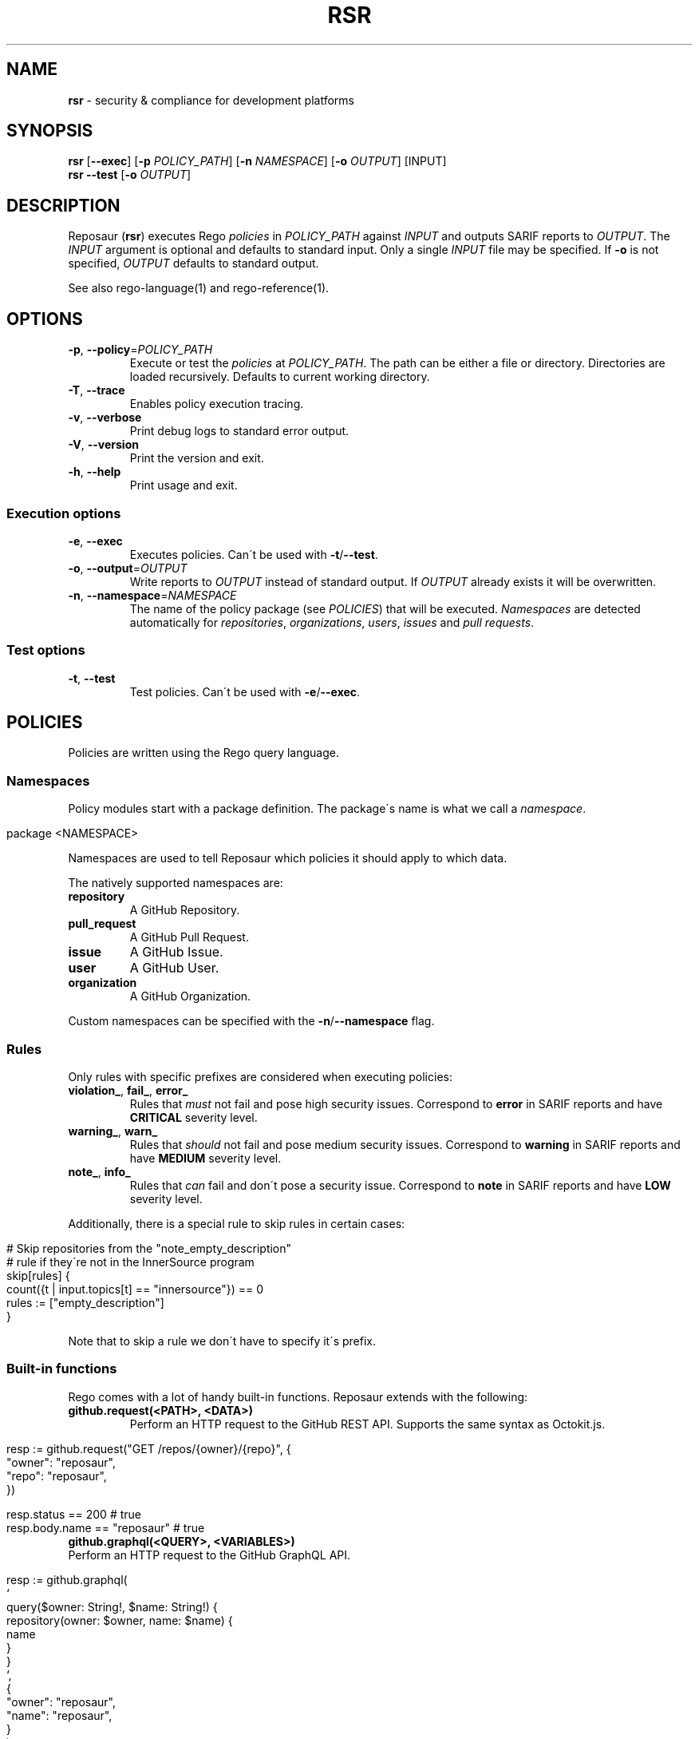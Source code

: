 .\" generated with Ronn/v0.7.3
.\" http://github.com/rtomayko/ronn/tree/0.7.3
.
.TH "RSR" "1" "May 2022" "Reposaur" "Reposaur Manual"
.
.SH "NAME"
\fBrsr\fR \- security & compliance for development platforms
.
.SH "SYNOPSIS"
\fBrsr\fR [\fB\-\-exec\fR] [\fB\-p\fR \fIPOLICY_PATH\fR] [\fB\-n\fR \fINAMESPACE\fR] [\fB\-o\fR \fIOUTPUT\fR] [INPUT]
.
.br
\fBrsr\fR \fB\-\-test\fR [\fB\-o\fR \fIOUTPUT\fR]
.
.br
.
.SH "DESCRIPTION"
Reposaur (\fBrsr\fR) executes Rego \fIpolicies\fR in \fIPOLICY_PATH\fR against \fIINPUT\fR and outputs SARIF reports to \fIOUTPUT\fR\. The \fIINPUT\fR argument is optional and defaults to standard input\. Only a single \fIINPUT\fR file may be specified\. If \fB\-o\fR is not specified, \fIOUTPUT\fR defaults to standard output\.
.
.P
See also rego\-language(1) and rego\-reference(1)\.
.
.SH "OPTIONS"
.
.TP
\fB\-p\fR, \fB\-\-policy\fR=\fIPOLICY_PATH\fR
Execute or test the \fIpolicies\fR at \fIPOLICY_PATH\fR\. The path can be either a file or directory\. Directories are loaded recursively\. Defaults to current working directory\.
.
.TP
\fB\-T\fR, \fB\-\-trace\fR
Enables policy execution tracing\.
.
.TP
\fB\-v\fR, \fB\-\-verbose\fR
Print debug logs to standard error output\.
.
.TP
\fB\-V\fR, \fB\-\-version\fR
Print the version and exit\.
.
.TP
\fB\-h\fR, \fB\-\-help\fR
Print usage and exit\.
.
.SS "Execution options"
.
.TP
\fB\-e\fR, \fB\-\-exec\fR
Executes policies\. Can\'t be used with \fB\-t\fR/\fB\-\-test\fR\.
.
.TP
\fB\-o\fR, \fB\-\-output\fR=\fIOUTPUT\fR
Write reports to \fIOUTPUT\fR instead of standard output\. If \fIOUTPUT\fR already exists it will be overwritten\.
.
.TP
\fB\-n\fR, \fB\-\-namespace\fR=\fINAMESPACE\fR
The name of the policy package (see \fIPOLICIES\fR) that will be executed\. \fINamespaces\fR are detected automatically for \fIrepositories\fR, \fIorganizations\fR, \fIusers\fR, \fIissues\fR and \fIpull requests\fR\.
.
.SS "Test options"
.
.TP
\fB\-t\fR, \fB\-\-test\fR
Test policies\. Can\'t be used with \fB\-e\fR/\fB\-\-exec\fR\.
.
.SH "POLICIES"
Policies are written using the Rego query language\.
.
.SS "Namespaces"
Policy modules start with a package definition\. The package\'s name is what we call a \fInamespace\fR\.
.
.IP "" 4
.
.nf

package <NAMESPACE>
.
.fi
.
.IP "" 0
.
.P
Namespaces are used to tell Reposaur which policies it should apply to which data\.
.
.P
The natively supported namespaces are:
.
.TP
\fBrepository\fR
A GitHub Repository\.
.
.TP
\fBpull_request\fR
A GitHub Pull Request\.
.
.TP
\fBissue\fR
A GitHub Issue\.
.
.TP
\fBuser\fR
A GitHub User\.
.
.TP
\fBorganization\fR
A GitHub Organization\.
.
.P
Custom namespaces can be specified with the \fB\-n\fR/\fB\-\-namespace\fR flag\.
.
.SS "Rules"
Only rules with specific prefixes are considered when executing policies:
.
.TP
\fBviolation_\fR, \fBfail_\fR, \fBerror_\fR
Rules that \fImust\fR not fail and pose high security issues\. Correspond to \fBerror\fR in SARIF reports and have \fBCRITICAL\fR severity level\.
.
.TP
\fBwarning_\fR, \fBwarn_\fR
Rules that \fIshould\fR not fail and pose medium security issues\. Correspond to \fBwarning\fR in SARIF reports and have \fBMEDIUM\fR severity level\.
.
.TP
\fBnote_\fR, \fBinfo_\fR
Rules that \fIcan\fR fail and don\'t pose a security issue\. Correspond to \fBnote\fR in SARIF reports and have \fBLOW\fR severity level\.
.
.P
Additionally, there is a special rule to skip rules in certain cases:
.
.IP "" 4
.
.nf

# Skip repositories from the "note_empty_description"
# rule if they\'re not in the InnerSource program
skip[rules] {
    count({t | input\.topics[t] == "innersource"}) == 0
    rules := ["empty_description"]
}
.
.fi
.
.IP "" 0
.
.P
Note that to skip a rule we don\'t have to specify it\'s prefix\.
.
.SS "Built\-in functions"
Rego comes with a lot of handy built\-in functions\. Reposaur extends with the following:
.
.TP
\fBgithub\.request(<PATH>, <DATA>)\fR
Perform an HTTP request to the GitHub REST API\. Supports the same syntax as Octokit\.js\.
.
.IP "" 4
.
.nf

resp := github\.request("GET /repos/{owner}/{repo}", {
  "owner": "reposaur",
  "repo": "reposaur",
})

resp\.status == 200 # true
resp\.body\.name == "reposaur" # true
.
.fi
.
.IP "" 0

.
.TP
\fBgithub\.graphql(<QUERY>, <VARIABLES>)\fR
Perform an HTTP request to the GitHub GraphQL API\.
.
.IP "" 4
.
.nf

resp := github\.graphql(
  `
    query($owner: String!, $name: String!) {
      repository(owner: $owner, name: $name) {
        name
      }
    }
  `,
  {
    "owner": "reposaur",
    "name": "reposaur",
  }
)

resp\.status == 200 # true
resp\.body\.data\.repository\.name == "reposaur" # true
.
.fi
.
.IP "" 0

.
.SS "Metadata"
Rules in policies can have metadata fields to enhance them with relevant information\. This section always starts with a \fB# METADATA\fR header\.
.
.TP
\fBtitle\fR
A short, single\-sentence description of the rule\.
.
.TP
\fBdescription:\fR A longer description of the rule, possibly including how\-to fix any issues and references\. Supports Markdown\.

.
.TP
\fBcommon\.tags\fR
List of tags that can further help identifying the rule subject or group rules by common topics\.
.
.TP
\fBcommon\.security\-severity\fR
A number between 0 and 10 that expresses the security severity of the rule\. Over 9\.0 is \fBCRITICAL\fR, 7\.0 to 8\.9 is \fBHIGH\fR, 4\.0 to 6\.9 is \fBMEDIUM\fR and 3\.9 or less is \fBLOW\fR\.
.
.P
Example:
.
.IP "" 4
.
.nf

# METADATA
# title: Repository description is empty
# description: >
#   The repository\'s description is empty, making it harder
#   for organization members and auditors to understand the
#   scope of the project\.
#
#   Fix by adding a description to the repository in the homepage\.
#
#   See also [InnerSource Guidelines](#)
# common:
#   tags: [best\-practices, innersource]
#   security\-severity: 0
note_empty_description {
    input\.description == ""
}
.
.fi
.
.IP "" 0
.
.SS "Tests"
Test modules must have a \fB_test\.rego\fR extension and rules must have the \fBtest_\fR prefix\.
.
.P
For the policy:
.
.TP
\fBinnersource\.rego\fR:
.
.IP "" 4
.
.nf

package repository

note_empty_description {
    input\.description == ""
}
.
.fi
.
.IP "" 0

.
.P
We could write the following test:
.
.TP
\fBinnersource_test\.rego\fR:
.
.IP "" 4
.
.nf

package repository

test_empty_description_should_fail {
    note_empty_description with input\.description as ""
}

test_with_description_should_pass {
    not note_empty_description with input\.description as "some description"
}
.
.fi
.
.IP "" 0

.
.P
Running these tests should result in success:
.
.IP "" 4
.
.nf

$ rsr \-t
0:00AM INF data\.repository\.test_empty_description_should_fail: PASS (915µs)
0:00AM INF data\.repository\.test_with_description_should_pass: PASS (54\.125µs)
0:00AM INF done failed=0 passed=2 timeEllapsed=1\.9335 total=2
.
.fi
.
.IP "" 0
.
.SH "EXIT STATUS"
When executing policies, \fBrsr\fR will exit 0 even if there are \fIrules\fR failing\.
.
.P
When running policy tests, \fBrsr\fR will exit 1 if there are tests failing and exit 0 otherwise\.
.
.P
If an error occurs during policy compilation or execution, will exit 1\. Note that reports might have already been produced and written to \fIOUTPUT\fR\.
.
.SH "EXAMPLES"
Streaming data from a file:
.
.IP "" 4
.
.nf

$ cat repos\.json | rsr

$ rsr repos\.json
.
.fi
.
.IP "" 0
.
.P
Streaming data from GitHub API:
.
.IP "" 4
.
.nf

$ gh api /orgs/reposaur/repos | rsr

$ curl https://api\.github\.com/orgs/reposaur/repos | rsr
.
.fi
.
.IP "" 0
.
.P
Outputing to a file instead of standard output:
.
.IP "" 4
.
.nf

$ cat repos\.json | rsr \-o out

$ cat repos\.json | rsr > out
.
.fi
.
.IP "" 0
.
.P
Piping to other tools:
.
.IP "" 4
.
.nf

$ cat repos\.json | rsr | jq \-s length
.
.fi
.
.IP "" 0
.
.P
Running policy tests:
.
.IP "" 4
.
.nf

$ rsr \-\-test
.
.fi
.
.IP "" 0
.
.P
Uploading a report to GitHub Code Scanning:
.
.IP "" 4
.
.nf

$ full_name="reposaur/reposaur"

$ branch="main"

$ commit_sha=$(gh api "/repos/$full_name/branches/$branch" \-q \'\.commit\.sha\')

$ report=$(gh api "/repos/$full_name" | rsr | gzip | base64)

$ gh api "/repos/$full_name/code\-scanning/sarifs" \e
    \-f sarif="$report" \e
    \-f commit_sha="$commit_sha" \e
    \-f ref="$branch"
.
.fi
.
.IP "" 0
.
.SH "SEE ALSO"
repository \fIhttps://github\.com/reposaur/reposaur\fR, playground \fIhttps://play\.reposaur\.com\fR, opa(1), rego\-language(1), rego\-reference(1)
.
.SH "BUGS"
If you find any issue using Reposaur, please fill a bug report \fIhttps://github\.com/reposaur/reposaur/issues/new?assignees=&labels=bug%2Ctriage&template=bug_report\.yml&title=%5BBug%5D%3A+\fR\. We appreciate it!
.
.SH "AUTHORS"
Joao Cerqueira \fIoss@cerqueira\.io\fR
